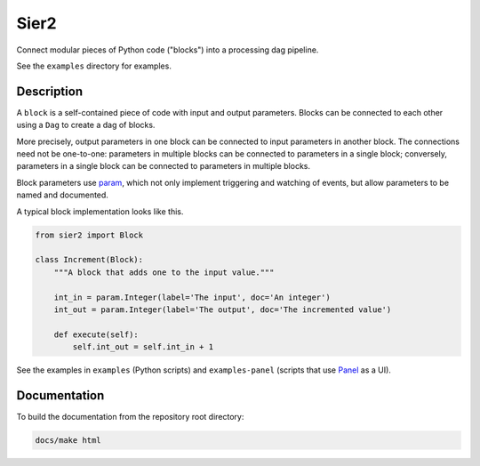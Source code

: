 Sier2
======

Connect modular pieces of Python code ("blocks") into
a processing dag pipeline.

See the ``examples`` directory for examples.

Description
-----------

A ``block`` is a self-contained piece of code with input and output parameters.
Blocks can be connected to each other using a ``Dag`` to create
a dag of blocks.

More precisely, output parameters in one block can be connected to input parameters
in another block. The connections need not be one-to-one: parameters in multiple blocks
can be connected to parameters in a single block; conversely, parameters in a single block
can be connected to parameters in multiple blocks.

Block parameters use `param <https://param.holoviz.org/>`_, which not only implement
triggering and watching of events, but allow parameters to be named and documented.

A typical block implementation looks like this.

.. code-block:: python

    from sier2 import Block

    class Increment(Block):
        """A block that adds one to the input value."""

        int_in = param.Integer(label='The input', doc='An integer')
        int_out = param.Integer(label='The output', doc='The incremented value')

        def execute(self):
            self.int_out = self.int_in + 1

See the examples in ``examples`` (Python scripts) and ``examples-panel`` (scripts that use `Panel <https://panel.holoviz.org/>`_ as a UI).

Documentation
-------------

To build the documentation from the repository root directory:

.. code-block:: powershell

    docs/make html

